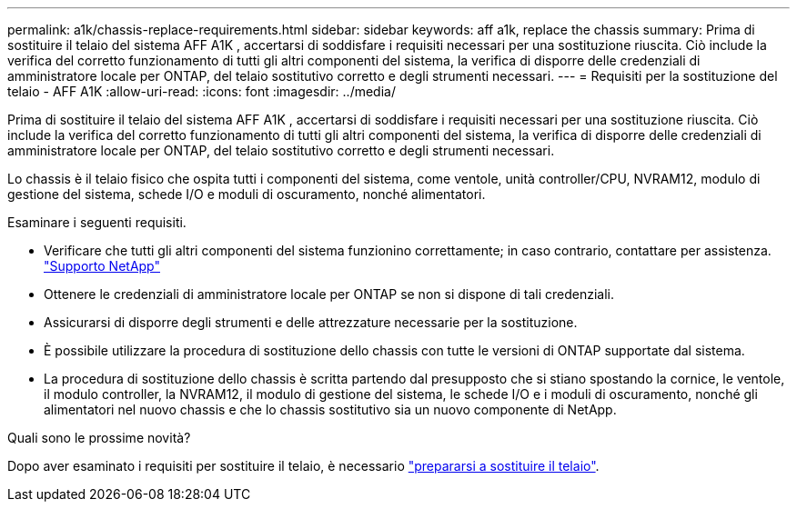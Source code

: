 ---
permalink: a1k/chassis-replace-requirements.html 
sidebar: sidebar 
keywords: aff a1k, replace the chassis 
summary: Prima di sostituire il telaio del sistema AFF A1K , accertarsi di soddisfare i requisiti necessari per una sostituzione riuscita.  Ciò include la verifica del corretto funzionamento di tutti gli altri componenti del sistema, la verifica di disporre delle credenziali di amministratore locale per ONTAP, del telaio sostitutivo corretto e degli strumenti necessari. 
---
= Requisiti per la sostituzione del telaio - AFF A1K
:allow-uri-read: 
:icons: font
:imagesdir: ../media/


[role="lead"]
Prima di sostituire il telaio del sistema AFF A1K , accertarsi di soddisfare i requisiti necessari per una sostituzione riuscita.  Ciò include la verifica del corretto funzionamento di tutti gli altri componenti del sistema, la verifica di disporre delle credenziali di amministratore locale per ONTAP, del telaio sostitutivo corretto e degli strumenti necessari.

Lo chassis è il telaio fisico che ospita tutti i componenti del sistema, come ventole, unità controller/CPU, NVRAM12, modulo di gestione del sistema, schede I/O e moduli di oscuramento, nonché alimentatori.

Esaminare i seguenti requisiti.

* Verificare che tutti gli altri componenti del sistema funzionino correttamente; in caso contrario, contattare per assistenza. http://mysupport.netapp.com/["Supporto NetApp"^]
* Ottenere le credenziali di amministratore locale per ONTAP se non si dispone di tali credenziali.
* Assicurarsi di disporre degli strumenti e delle attrezzature necessarie per la sostituzione.
* È possibile utilizzare la procedura di sostituzione dello chassis con tutte le versioni di ONTAP supportate dal sistema.
* La procedura di sostituzione dello chassis è scritta partendo dal presupposto che si stiano spostando la cornice, le ventole, il modulo controller, la NVRAM12, il modulo di gestione del sistema, le schede I/O e i moduli di oscuramento, nonché gli alimentatori nel nuovo chassis e che lo chassis sostitutivo sia un nuovo componente di NetApp.


.Quali sono le prossime novità?
Dopo aver esaminato i requisiti per sostituire il telaio, è necessario link:chassis-replace-prepare.html["prepararsi a sostituire il telaio"].
